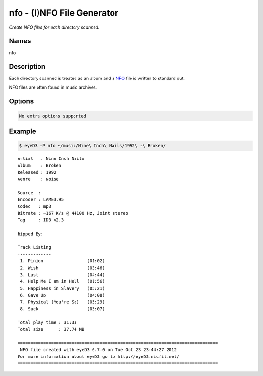 nfo - (I)NFO File Generator
===========================

.. {{{cog
.. cog.out(cog_pluginHelp("nfo"))
.. }}}

*Create NFO files for each directory scanned.*

Names
-----
nfo 

Description
-----------
Each directory scanned is treated as an album and a `NFO <http://en.wikipedia.org/wiki/.nfo>`_ file is written to standard out.

NFO files are often found in music archives.

Options
-------
.. code-block:: text

  No extra options supported

.. {{{end}}}

Example
-------

.. code-block:: bash

  $ eyeD3 -P nfo ~/music/Nine\ Inch\ Nails/1992\ -\ Broken/

::

  Artist   : Nine Inch Nails
  Album    : Broken
  Released : 1992
  Genre    : Noise
  
  Source  : 
  Encoder : LAME3.95
  Codec   : mp3
  Bitrate : ~167 K/s @ 44100 Hz, Joint stereo
  Tag     : ID3 v2.3

  Ripped By: 

  Track Listing
  -------------
   1. Pinion                 (01:02)
   2. Wish                   (03:46)
   3. Last                   (04:44)
   4. Help Me I am in Hell   (01:56)
   5. Happiness in Slavery   (05:21)
   6. Gave Up                (04:08)
   7. Physical (You're So)   (05:29)
   8. Suck                   (05:07)

  Total play time : 31:33
  Total size      : 37.74 MB

  ==============================================================================
  .NFO file created with eyeD3 0.7.0 on Tue Oct 23 23:44:27 2012
  For more information about eyeD3 go to http://eyeD3.nicfit.net/
  ==============================================================================

